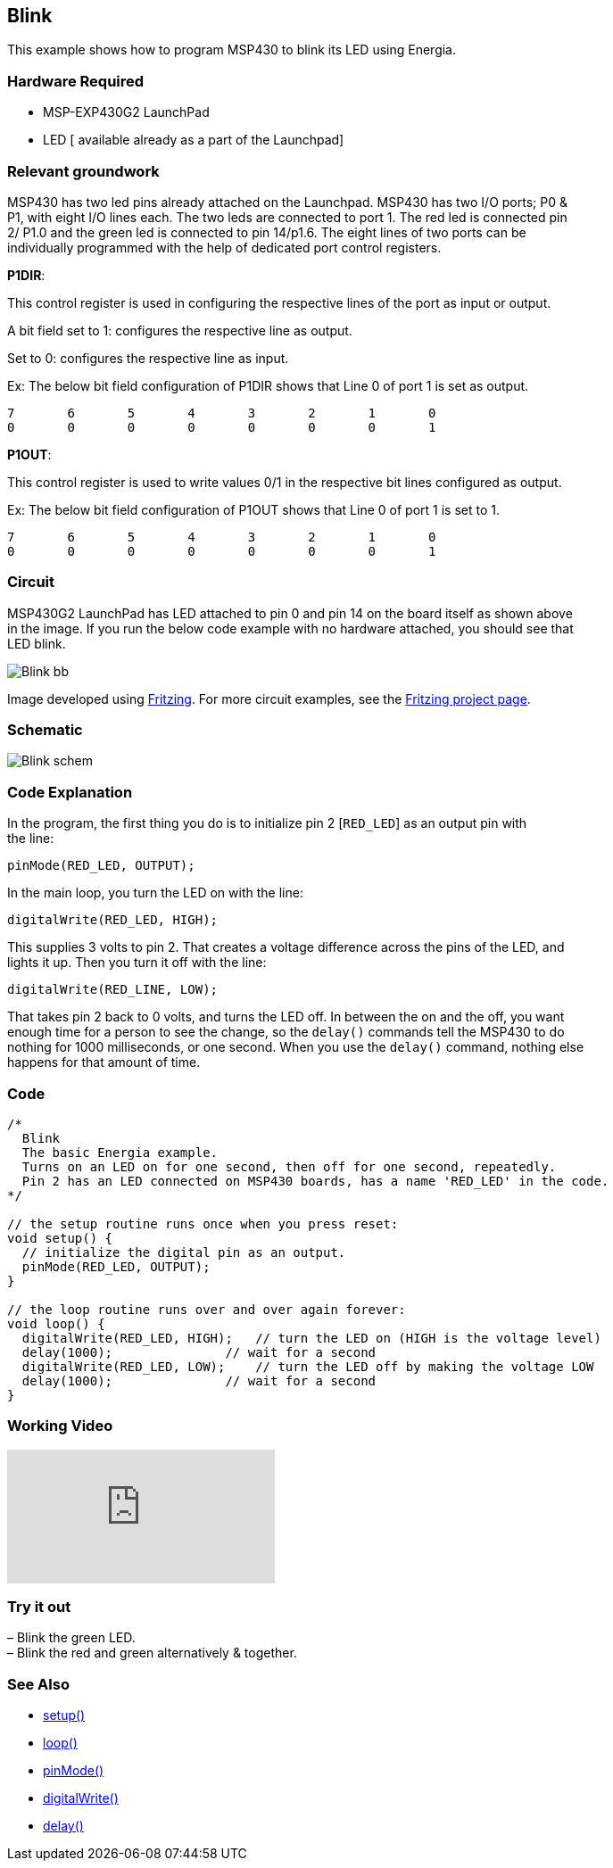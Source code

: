 == Blink ==

This example shows how to program MSP430 to blink its LED using Energia.

=== Hardware Required ===

* MSP-EXP430G2 LaunchPad
* LED [ available already as a part of the Launchpad]

=== Relevant groundwork ===

MSP430 has two led pins already attached on the Launchpad. MSP430 has two I/O ports; P0 & +
P1, with eight I/O lines each. The two leds are connected to port 1. The red led is connected pin +
2/ P1.0 and the green led is connected to pin 14/p1.6. The eight lines of two ports can be +
individually programmed with the help of dedicated port control registers.

[.underline]#*P1DIR*#:

This control register is used in configuring the respective lines of the port as input or output.

A bit field set to 1: configures the respective line as output.

Set to 0: configures the respective line as input.

Ex: The below bit field configuration of P1DIR shows that Line 0 of port 1 is set as output.

----
7	6	5	4	3	2	1	0
0	0	0	0	0	0	0	1
----

[.underline]#*P1OUT*#:

This control register is used to write values 0/1 in the respective bit lines configured as output.

Ex: The below bit field configuration of P1OUT shows that Line 0 of port 1 is set to 1.

----
7	6	5	4	3	2	1	0
0	0	0	0	0	0	0	1
----

=== Circuit ===

MSP430G2 LaunchPad has LED attached to pin 0 and pin 14 on the board itself as shown above +
in the image. If you run the below code example with no hardware attached, you should see that +
LED blink.


image::../img/Blink_bb.png[]


Image developed using http://fritzing.org/home/[Fritzing]. For more circuit examples, see the http://fritzing.org/projects/[Fritzing project page].

=== Schematic ===

image::../img/Blink_schem.png[]

=== Code Explanation ===

In the program, the first thing you do is to initialize pin 2 [`RED_LED`] as an output pin with +
the line:

----
pinMode(RED_LED, OUTPUT);
----

In the main loop, you turn the LED on with the line:

----
digitalWrite(RED_LED, HIGH);
----

This supplies 3 volts to pin 2. That creates a voltage difference across the pins of the LED, and +
lights it up. Then you turn it off with the line:

----
digitalWrite(RED_LINE, LOW);
----

That takes pin 2 back to 0 volts, and turns the LED off. In between the on and the off, you want +
enough time for a person to see the change, so the `delay()` commands tell the MSP430 to do +
nothing for 1000 milliseconds, or one second. When you use the `delay()` command, nothing else +
happens for that amount of time.

=== Code ===
```cpp
/*
  Blink
  The basic Energia example.
  Turns on an LED on for one second, then off for one second, repeatedly.
  Pin 2 has an LED connected on MSP430 boards, has a name 'RED_LED' in the code.
*/

// the setup routine runs once when you press reset:
void setup() {
  // initialize the digital pin as an output.
  pinMode(RED_LED, OUTPUT);
}

// the loop routine runs over and over again forever:
void loop() {
  digitalWrite(RED_LED, HIGH);   // turn the LED on (HIGH is the voltage level)
  delay(1000);               // wait for a second
  digitalWrite(RED_LED, LOW);    // turn the LED off by making the voltage LOW
  delay(1000);               // wait for a second
}
```
=== Working Video ===

video::BZC2hu5Fisg[youtube]

=== Try it out ===

– Blink the green LED. +
– Blink the red and green alternatively & together.

=== See Also ===

* http://energia.nu/reference/setup/[setup()]
* http://energia.nu/reference/loop/[loop()]
* http://energia.nu/reference/pinmode/[pinMode()]
* http://energia.nu/reference/digitalwrite/[digitalWrite()]
* http://energia.nu/reference/delay/[delay()]
